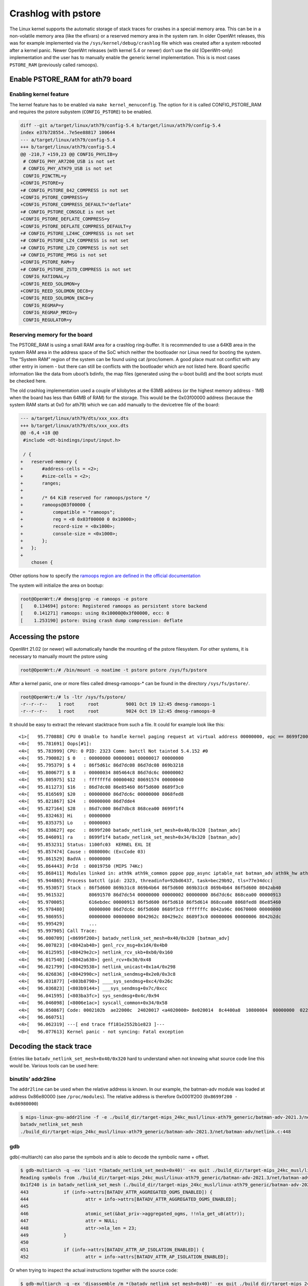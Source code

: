 .. SPDX-License-Identifier: GPL-2.0

Crashlog with pstore
====================

The Linux kernel supports the automatic storage of stack traces for
crashes in a special memory area. This can be in a non-volatile memory
area (like the efivars) or a reserved memory area in the system ram. In
older OpenWrt releases, this was for example implemented via the
``/sys/kernel/debug/crashlog`` file which was created after a system
rebooted after a kernel panic. Newer OpenWrt releases (with kernel 5.4
or newer) don’t use the old (OpenWrt-only) implementation and the user
has to manually enable the generic kernel implementation. This is is
most cases ``PSTORE_RAM`` (previously called ramoops).

Enable PSTORE_RAM for ath79 board
---------------------------------

Enabling kernel feature
~~~~~~~~~~~~~~~~~~~~~~~

The kernel feature has to be enabled via ``make kernel_menuconfig``. The
option for it is called CONFIG_PSTORE_RAM and requires the pstore
subystem (``CONFIG_PSTORE``) to be enabled.

.. code-block:: shell

  diff --git a/target/linux/ath79/config-5.4 b/target/linux/ath79/config-5.4
  index e37b728554..7e5ee88817 100644
  --- a/target/linux/ath79/config-5.4
  +++ b/target/linux/ath79/config-5.4
  @@ -210,7 +159,23 @@ CONFIG_PHYLIB=y
   # CONFIG_PHY_AR7200_USB is not set
   # CONFIG_PHY_ATH79_USB is not set
   CONFIG_PINCTRL=y
  +CONFIG_PSTORE=y
  +# CONFIG_PSTORE_842_COMPRESS is not set
  +CONFIG_PSTORE_COMPRESS=y
  +CONFIG_PSTORE_COMPRESS_DEFAULT="deflate"
  +# CONFIG_PSTORE_CONSOLE is not set
  +CONFIG_PSTORE_DEFLATE_COMPRESS=y
  +CONFIG_PSTORE_DEFLATE_COMPRESS_DEFAULT=y
  +# CONFIG_PSTORE_LZ4HC_COMPRESS is not set
  +# CONFIG_PSTORE_LZ4_COMPRESS is not set
  +# CONFIG_PSTORE_LZO_COMPRESS is not set
  +# CONFIG_PSTORE_PMSG is not set
  +CONFIG_PSTORE_RAM=y
  +# CONFIG_PSTORE_ZSTD_COMPRESS is not set
   CONFIG_RATIONAL=y
  +CONFIG_REED_SOLOMON=y
  +CONFIG_REED_SOLOMON_DEC8=y
  +CONFIG_REED_SOLOMON_ENC8=y
   CONFIG_REGMAP=y
   CONFIG_REGMAP_MMIO=y
   CONFIG_REGULATOR=y

Reserving memory for the board
~~~~~~~~~~~~~~~~~~~~~~~~~~~~~~

The PSTORE_RAM is using a small RAM area for a crashlog ring-buffer. It
is recommended to use a 64KB area in the system RAM area in the address
space of the SoC which neither the bootloader nor Linux need for booting
the system. The “System RAM” region of the system can be found using cat
/proc/iomem. A good place must not conflict with any other entry in
iomem - but there can still be conflicts with the bootloader which are
not listed here. Board specific information like the data from uboot’s
bdinfo, the map files (generated using the u-boot build) and the boot
scripts must be checked here.

The old crashlog implementation used a couple of kilobytes at the 63MB
address (or the highest memory address - 1MB when the board has less
than 64MB of RAM) for the storage. This would be the 0x03f00000 address
(because the system RAM starts at 0x0 for ath79) which we can add
manually to the devicetree file of the board:

.. code-block:: diff

  --- a/target/linux/ath79/dts/xxx_xxx.dts
  +++ b/target/linux/ath79/dts/xxx_xxx.dts
  @@ -6,4 +18 @@
   #include <dt-bindings/input/input.h>

   / {
  +   reserved-memory {
  +       #address-cells = <2>;
  +       #size-cells = <2>;
  +       ranges;
  +
  +       /* 64 KiB reserved for ramoops/pstore */
  +       ramoops@03f00000 {
  +           compatible = "ramoops";
  +           reg = <0 0x03f00000 0 0x10000>;
  +           record-size = <0x1000>;
  +           console-size = <0x1000>;
  +       };
  +   };
  +
      chosen {

Other options how to specify the `ramoops region are defined in the
official
documentation <https://docs.kernel.org/admin-guide/ramoops.html>`__

The system will initialize the area on bootup:

.. code-block:: shell

  root@OpenWrt:/# dmesg|grep -e ramoops -e pstore
  [    0.134694] pstore: Registered ramoops as persistent store backend
  [    0.141271] ramoops: using 0x10000@0x3f00000, ecc: 0
  [    1.253190] pstore: Using crash dump compression: deflate

Accessing the pstore
--------------------

OpenWrt 21.02 (or newer) will automatically handle the mounting of the
pstore filesystem. For other systems, it is necessary to manually mount
the pstore using

.. code-block:: shell

  root@OpenWrt:/# /bin/mount -o noatime -t pstore pstore /sys/fs/pstore

After a kernel panic, one or more files called dmesg-ramoops-\* can be
found in the directory ``/sys/fs/pstore/``.

.. code-block:: shell

  root@OpenWrt:/# ls -ltr /sys/fs/pstore/
  -r--r--r--    1 root     root          9001 Oct 19 12:45 dmesg-ramoops-1
  -r--r--r--    1 root     root          9024 Oct 19 12:45 dmesg-ramoops-0

It should be easy to extract the relevant stacktrace from such a file.
It could for example look like this:

::

  <1>[   95.770888] CPU 0 Unable to handle kernel paging request at virtual address 00000000, epc == 8699f200, ra == 8699f1f4
  <4>[   95.781691] Oops[#1]:
  <4>[   95.783999] CPU: 0 PID: 2323 Comm: batctl Not tainted 5.4.152 #0
  <4>[   95.790082] $ 0   : 00000000 00000001 00000017 00000000
  <4>[   95.795379] $ 4   : 86f5d61c 86d7dc08 86d7dc08 869b3218
  <4>[   95.800677] $ 8   : 00000034 805464c8 86d7dc6c 00000002
  <4>[   95.805975] $12   : fffffffd 00000402 80691574 00000040
  <4>[   95.811273] $16   : 86d7dc08 86e85460 86f5d600 8689f3c0
  <4>[   95.816569] $20   : 00000000 86d7dc6c 00000000 8068fed8
  <4>[   95.821867] $24   : 00000000 86d7dde4                  
  <4>[   95.827164] $28   : 86d7c000 86d7dbc8 868cea00 8699f1f4
  <4>[   95.832463] Hi    : 00000000
  <4>[   95.835375] Lo    : 00000003
  <4>[   95.838627] epc   : 8699f200 batadv_netlink_set_mesh+0x40/0x320 [batman_adv]
  <4>[   95.846091] ra    : 8699f1f4 batadv_netlink_set_mesh+0x34/0x320 [batman_adv]
  <4>[   95.853231] Status: 1100fc03  KERNEL EXL IE 
  <4>[   95.857474] Cause : 0080000c (ExcCode 03)
  <4>[   95.861529] BadVA : 00000000
  <4>[   95.864443] PrId  : 00019750 (MIPS 74Kc)
  <4>[   95.868411] Modules linked in: ath9k ath9k_common pppoe ppp_async iptable_nat batman_adv ath9k_hw ath10k_pci ath10k_core ath xt_state xt_nat xt_conntrack xt_REDIRECT xt_MASQUERADE xt_FLOWOFFLOAD pppox ppp_generic nf_nat nf_flow_table_hw nf_flow_table nf_conntrack mac80211 ipt_REJECT cfg80211 xt_time xt_tcpudp xt_multiport xt_mark xt_mac xt_limit xt_comment xt_TCPMSS xt_LOG slhc nf_reject_ipv4 nf_log_ipv4 nf_defrag_ipv6 nf_defrag_ipv4 libcrc32c iptable_mangle iptable_filter ip_tables crc_ccitt compat nf_log_ipv6 nf_log_common ip6table_mangle ip6table_filter ip6_tables ip6t_REJECT x_tables nf_reject_ipv6 sha256_generic libsha256 seqiv jitterentropy_rng drbg hmac ghash_generic gf128mul gcm ctr cmac ccm fsl_mph_dr_of ehci_platform ehci_fsl ehci_hcd gpio_button_hotplug usbcore nls_base usb_common crc16 aead crypto_null cryptomgr crc32c_generic crypto_hash
  <4>[   95.944865] Process batctl (pid: 2323, threadinfo=92bd6437, task=bec29b92, tls=77e34dcc)
  <4>[   95.953057] Stack : 86f5d600 869b31c8 869b4b64 86f5d600 869b31c8 869b4b64 86f5d600 8042ab40
  <4>[   95.961532]         80691570 86d7dc54 00000000 00000002 00000000 86d7dc6c 868cea00 00000913
  <4>[   95.970005]         616ebdec 00000913 86f5d600 86f5d610 86f5d614 868cea00 8068fed8 86e85460
  <4>[   95.978480]         00000000 86d7dc6c 86f5d600 8689f3c0 fffffffc 8042a96c 80670000 00000000
  <4>[   95.986955]         00000000 00000000 8042962c 80429e2c 8689f3c0 00000006 00000006 8042b2dc
  <4>[   95.995429]         ...
  <4>[   95.997905] Call Trace:
  <4>[   96.000709] [<8699f200>] batadv_netlink_set_mesh+0x40/0x320 [batman_adv]
  <4>[   96.007823] [<8042ab40>] genl_rcv_msg+0x1d4/0x4b0
  <4>[   96.012595] [<80429e2c>] netlink_rcv_skb+0xb0/0x160
  <4>[   96.017540] [<8042a630>] genl_rcv+0x30/0x48
  <4>[   96.021799] [<80429538>] netlink_unicast+0x1a4/0x298
  <4>[   96.026836] [<8042990c>] netlink_sendmsg+0x2e0/0x3c8
  <4>[   96.031877] [<803b8790>] ____sys_sendmsg+0xc4/0x26c
  <4>[   96.036823] [<803b9144>] ___sys_sendmsg+0x7c/0xcc
  <4>[   96.041595] [<803ba3fc>] sys_sendmsg+0x4c/0x94
  <4>[   96.046098] [<8006e1ac>] syscall_common+0x34/0x58
  <4>[   96.050867] Code: 0002102b  ae22000c  24020017 <a4020000> 8e020014  8c4400a8  10800004  00000000  02202825 
  <4>[   96.060751] 
  <4>[   96.062319] ---[ end trace ff181e2552b1e823 ]---
  <0>[   96.077613] Kernel panic - not syncing: Fatal exception

Decoding the stack trace
------------------------

Entries like ``batadv_netlink_set_mesh+0x40/0x320`` hard to understand when
not knowing what source code line this would be. Various tools can be
used here:

binutils’ addr2line
~~~~~~~~~~~~~~~~~~~

The ``addr2line`` can be used when the relative address is known. In our
example, the batman-adv module was loaded at address 0x86e80000 (see
``/proc/modules``). The relative address is therefore 0x0001f200
(``0x8699f200 - 0x86980000``)

.. code-block:: shell

  $ mips-linux-gnu-addr2line -f -e ./build_dir/target-mips_24kc_musl/linux-ath79_generic/batman-adv-2021.3/net/batman-adv/batman-adv.ko 0x0001f200
  batadv_netlink_set_mesh
  ./build_dir/target-mips_24kc_musl/linux-ath79_generic/batman-adv-2021.3/net/batman-adv/netlink.c:448

gdb
~~~

gdb(-multiarch) can also parse the symbols and is able to decode the
symbolic name + offset.

.. code-block:: shell

  $ gdb-multiarch -q -ex 'list *(batadv_netlink_set_mesh+0x40)' -ex quit ./build_dir/target-mips_24kc_musl/linux-ath79_generic/batman-adv-2021.3/net/batman-adv/batman-adv.ko
  Reading symbols from ./build_dir/target-mips_24kc_musl/linux-ath79_generic/batman-adv-2021.3/net/batman-adv/batman-adv.ko...
  0x1f240 is in batadv_netlink_set_mesh (./build_dir/target-mips_24kc_musl/linux-ath79_generic/batman-adv-2021.3/net/batman-adv/netlink.c:448).
  443             if (info->attrs[BATADV_ATTR_AGGREGATED_OGMS_ENABLED]) {
  444                     attr = info->attrs[BATADV_ATTR_AGGREGATED_OGMS_ENABLED];
  445
  446                     atomic_set(&bat_priv->aggregated_ogms, !!nla_get_u8(attr));
  447                     attr = NULL;
  448                     attr->nla_len = 23;
  449             }
  450
  451             if (info->attrs[BATADV_ATTR_AP_ISOLATION_ENABLED]) {
  452                     attr = info->attrs[BATADV_ATTR_AP_ISOLATION_ENABLED];

Or when trying to inspect the actual instructions together with the
source code:

.. code-block:: shell

  $ gdb-multiarch -q -ex 'disassemble /m *(batadv_netlink_set_mesh+0x40)' -ex quit ./build_dir/target-mips_24kc_musl/linux-ath79_generic/batman-adv-2021.3/net/batman-adv/batman-adv.ko
  Reading symbols from ./build_dir/target-mips_24kc_musl/linux-ath79_generic/batman-adv-2021.3/net/batman-adv/batman-adv.ko...
  Dump of assembler code for function batadv_netlink_set_mesh:
  [...]
  442
  443             if (info->attrs[BATADV_ATTR_AGGREGATED_OGMS_ENABLED]) {
     0x0001f21c <+28>:    lw      v0,20(a1)
     0x0001f220 <+32>:    lw      a0,164(v0)
     0x0001f224 <+36>:    beqz    a0,0x1f244 <batadv_netlink_set_mesh+68>
     0x0001f228 <+40>:    nop

  444                     attr = info->attrs[BATADV_ATTR_AGGREGATED_OGMS_ENABLED];

  445
  446                     atomic_set(&bat_priv->aggregated_ogms, !!nla_get_u8(attr));
     0x0001f22c <+44>:    jal     0x1d41c <nla_get_u32+8>
     0x0001f230 <+48>:    nop
     0x0001f234 <+52>:    sltu    v0,zero,v0

  447                     attr = NULL;

  448                     attr->nla_len = 23;
     0x0001f23c <+60>:    li      v0,23
     0x0001f240 <+64>:    sh      v0,0(zero)

  449             }
  [...]

Linux’s faddr2line
~~~~~~~~~~~~~~~~~~

The kernel has a script which can be used to decode one or multiple line
entries - similar to what can also be done with gdb(-multiarch).

.. code-block:: shell

  $ LXBASE=./build_dir/target-mips_24kc_musl/linux-ath79_generic
  $ CROSS_COMPILE=mips-linux-gnu- $LXBASE/linux-5.4.152/scripts/faddr2line --list $LXBASE/batman-adv-2021.3/ipkg-mips_24kc/kmod-batman-adv/lib/modules/5.4.152/batman-adv.ko  'batadv_netlink_set_mesh+0x40/0x320'
  batadv_netlink_set_mesh+0x40/0x320:

  batadv_netlink_set_mesh at ./build_dir/target-mips_24kc_musl/linux-ath79_generic/batman-adv-2021.3/net/batman-adv/netlink.c:448
   443            if (info->attrs[BATADV_ATTR_AGGREGATED_OGMS_ENABLED]) {
   444                    attr = info->attrs[BATADV_ATTR_AGGREGATED_OGMS_ENABLED];
   445 
   446                    atomic_set(&bat_priv->aggregated_ogms, !!nla_get_u8(attr));
   447                    attr = NULL;
  >448<                   attr->nla_len = 23;
   449            }
   450 
   451            if (info->attrs[BATADV_ATTR_AP_ISOLATION_ENABLED]) {
   452                    attr = info->attrs[BATADV_ATTR_AP_ISOLATION_ENABLED];
   453

Linux’s decode_stacktrace
~~~~~~~~~~~~~~~~~~~~~~~~~

The faddr2line has no real functional benefits when comparing it with
gdb. But the has another useful script which can decode the whole
stacktrace in a single run. It can even handle multiple modules when
they are under a common folder:

.. code-block:: shell

  $ LXBASE=./build_dir/target-mips_24kc_musl/linux-ath79_generic
  $ CROSS_COMPILE=mips-linux-gnu- $LXBASE/linux-5.4.152/scripts/decode_stacktrace.sh $LXBASE/linux-5.4.152/vmlinux $LXBASE/linux-5.4.152/  $LXBASE  < dmesg-ramoops-1

  [...]
  <1>[   95.770888] CPU 0 Unable to handle kernel paging request at virtual address 00000000, epc == 8699f200, ra == 8699f1f4
  <4>[   95.781691] Oops[#1]:
  <4>[   95.783999] CPU: 0 PID: 2323 Comm: batctl Not tainted 5.4.152 #0
  <4>[   95.790082] $ 0   : 00000000 00000001 00000017 00000000
  <4>[   95.795379] $ 4   : 86f5d61c 86d7dc08 86d7dc08 869b3218
  <4>[   95.800677] $ 8   : 00000034 805464c8 86d7dc6c 00000002
  <4>[   95.805975] $12   : fffffffd 00000402 80691574 00000040
  <4>[   95.811273] $16   : 86d7dc08 86e85460 86f5d600 8689f3c0
  <4>[   95.816569] $20   : 00000000 86d7dc6c 00000000 8068fed8
  <4>[   95.821867] $24   : 00000000 86d7dde4
  <4>[   95.827164] $28   : 86d7c000 86d7dbc8 868cea00 8699f1f4
  <4>[   95.832463] Hi    : 00000000
  <4>[   95.835375] Lo    : 00000003
  <4>[ 95.838627] epc : 8699f200 batadv_netlink_set_mesh (./build_dir/target-mips_24kc_musl/linux-ath79_generic/batman-adv-2021.3/net/batman-adv/netlink.c:448) batman_adv
  <4>[ 95.846091] ra : 8699f1f4 batadv_netlink_set_mesh (./build_dir/target-mips_24kc_musl/linux-ath79_generic/batman-adv-2021.3/net/batman-adv/netlink.c:446) batman_adv
  <4>[   95.853231] Status: 1100fc03      KERNEL EXL IE
  <4>[   95.857474] Cause : 0080000c (ExcCode 03)
  <4>[   95.861529] BadVA : 00000000
  <4>[   95.864443] PrId  : 00019750 (MIPS 74Kc)
  <4>[   95.868411] Modules linked in: ath9k ath9k_common pppoe ppp_async iptable_nat batman_adv ath9k_hw ath10k_pci ath10k_core ath xt_state xt_nat xt_conntrack xt_REDIRECT xt_MASQUERADE xt_FLOWOFFLOAD pppox ppp_generic nf_nat nf_flow_table_hw nf_flow_table nf_conntrack mac80211 ipt_REJECT cfg80211 xt_time xt_tcpudp xt_multiport xt_mark xt_mac xt_limit xt_comment xt_TCPMSS xt_LOG slhc nf_reject_ipv4 nf_log_ipv4 nf_defrag_ipv6 nf_defrag_ipv4 libcrc32c iptable_mangle iptable_filter ip_tables crc_ccitt compat nf_log_ipv6 nf_log_common ip6table_mangle ip6table_filter ip6_tables ip6t_REJECT x_tables nf_reject_ipv6 sha256_generic libsha256 seqiv jitterentropy_rng drbg hmac ghash_generic gf128mul gcm ctr cmac ccm fsl_mph_dr_of ehci_platform ehci_fsl ehci_hcd gpio_button_hotplug usbcore nls_base usb_common crc16 aead crypto_null cryptomgr crc32c_generic crypto_hash
  <4>[   95.944865] Process batctl (pid: 2323, threadinfo=92bd6437, task=bec29b92, tls=77e34dcc)
  <4>[   95.953057] Stack : 86f5d600 869b31c8 869b4b64 86f5d600 869b31c8 869b4b64 86f5d600 8042ab40
  <4>[   95.961532]         80691570 86d7dc54 00000000 00000002 00000000 86d7dc6c 868cea00 00000913
  <4>[   95.970005]         616ebdec 00000913 86f5d600 86f5d610 86f5d614 868cea00 8068fed8 86e85460
  <4>[   95.978480]         00000000 86d7dc6c 86f5d600 8689f3c0 fffffffc 8042a96c 80670000 00000000
  <4>[   95.986955]         00000000 00000000 8042962c 80429e2c 8689f3c0 00000006 00000006 8042b2dc
  <4>[   95.995429]         ...
  <4>[   95.997905] Call Trace:
  <4>[ 96.000709] batadv_netlink_set_mesh (./build_dir/target-mips_24kc_musl/linux-ath79_generic/batman-adv-2021.3/net/batman-adv/netlink.c:448) batman_adv
  <4>[ 96.007823] genl_rcv_msg (./build_dir/target-mips_24kc_musl/linux-ath79_generic/linux-5.4.152/net/netlink/genetlink.c:631 ./build_dir/target-mips_24kc_musl/linux-ath79_generic/linux-5.4.152/net/netlink/genetlink.c:654) 
  <4>[ 96.012595] netlink_rcv_skb (./build_dir/target-mips_24kc_musl/linux-ath79_generic/linux-5.4.152/net/netlink/af_netlink.c:2481) 
  <4>[ 96.017540] genl_rcv (./build_dir/target-mips_24kc_musl/linux-ath79_generic/linux-5.4.152/net/netlink/genetlink.c:667) 
  <4>[ 96.021799] netlink_unicast (./build_dir/target-mips_24kc_musl/linux-ath79_generic/linux-5.4.152/net/netlink/af_netlink.c:1306 ./build_dir/target-mips_24kc_musl/linux-ath79_generic/linux-5.4.152/net/netlink/af_netlink.c:1331) 
  <4>[ 96.026836] netlink_sendmsg (./build_dir/target-mips_24kc_musl/linux-ath79_generic/linux-5.4.152/net/netlink/af_netlink.c:1920) 
  <4>[ 96.031877] ____sys_sendmsg (./build_dir/target-mips_24kc_musl/linux-ath79_generic/linux-5.4.152/net/socket.c:637 ./build_dir/target-mips_24kc_musl/linux-ath79_generic/linux-5.4.152/net/socket.c:657 ./build_dir/target-mips_24kc_musl/linux-ath79_generic/linux-5.4.152/net/socket.c:2286) 
  <4>[ 96.036823] ___sys_sendmsg (./build_dir/target-mips_24kc_musl/linux-ath79_generic/linux-5.4.152/net/socket.c:2342) 
  <4>[ 96.041595] sys_sendmsg (./build_dir/target-mips_24kc_musl/linux-ath79_generic/linux-5.4.152/./include/linux/file.h:30 ./build_dir/target-mips_24kc_musl/linux-ath79_generic/linux-5.4.152/net/socket.c:2388 ./build_dir/target-mips_24kc_musl/linux-ath79_generic/linux-5.4.152/net/socket.c:2395 ./build_dir/target-mips_24kc_musl/linux-ath79_generic/linux-5.4.152/net/socket.c:2393) 
  <4>[ 96.046098] syscall_common (./build_dir/target-mips_24kc_musl/linux-ath79_generic/linux-5.4.152/arch/mips/kernel/scall32-o32.S:101) 
  <4>[ 96.050867] Code: 0002102b ae22000c 24020017 <a4020000> 8e020014 8c4400a8 10800004 00000000 02202825
  All code
  ========
     0:   0002102b        sltu    v0,zero,v0
     4:   ae22000c        sw      v0,12(s1)
     8:   24020017        li      v0,23
     c:*  a4020000        sh      v0,0(zero)              <-- trapping instruction
    10:   8e020014        lw      v0,20(s0)
    14:   8c4400a8        lw      a0,168(v0)
    18:   10800004        beqz    a0,0x2c
    1c:   00000000        nop
    20:   02202825        move    a1,s1
          ...

  Code starting with the faulting instruction
  ===========================================
     0:   a4020000        sh      v0,0(zero)
     4:   8e020014        lw      v0,20(s0)
     8:   8c4400a8        lw      a0,168(v0)
     c:   10800004        beqz    a0,0x20
    10:   00000000        nop
    14:   02202825        move    a1,s1
          ...
  <4>[   96.060751]
  <4>[   96.062319] ---[ end trace ff181e2552b1e823 ]---
  <0>[   96.077613] Kernel panic - not syncing: Fatal exception
